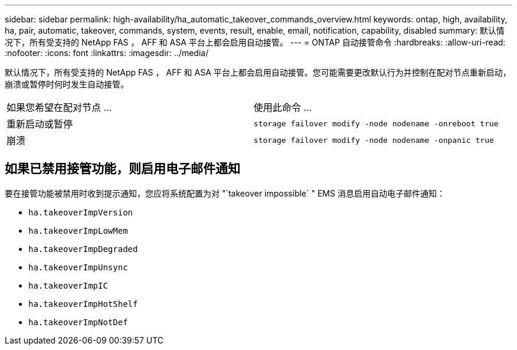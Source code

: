 ---
sidebar: sidebar 
permalink: high-availability/ha_automatic_takeover_commands_overview.html 
keywords: ontap, high, availability, ha, pair, automatic, takeover, commands, system, events, result, enable, email, notification, capability, disabled 
summary: 默认情况下，所有受支持的 NetApp FAS ， AFF 和 ASA 平台上都会启用自动接管。 
---
= ONTAP 自动接管命令
:hardbreaks:
:allow-uri-read: 
:nofooter: 
:icons: font
:linkattrs: 
:imagesdir: ../media/


[role="lead"]
默认情况下，所有受支持的 NetApp FAS ， AFF 和 ASA 平台上都会启用自动接管。您可能需要更改默认行为并控制在配对节点重新启动，崩溃或暂停时何时发生自动接管。

|===


| 如果您希望在配对节点 ... | 使用此命令 ... 


| 重新启动或暂停 | `storage failover modify ‑node nodename ‑onreboot true` 


| 崩溃 | `storage failover modify ‑node nodename ‑onpanic true` 
|===


== 如果已禁用接管功能，则启用电子邮件通知

要在接管功能被禁用时收到提示通知，您应将系统配置为对 "`takeover impossible` " EMS 消息启用自动电子邮件通知：

* `ha.takeoverImpVersion`
* `ha.takeoverImpLowMem`
* `ha.takeoverImpDegraded`
* `ha.takeoverImpUnsync`
* `ha.takeoverImpIC`
* `ha.takeoverImpHotShelf`
* `ha.takeoverImpNotDef`

